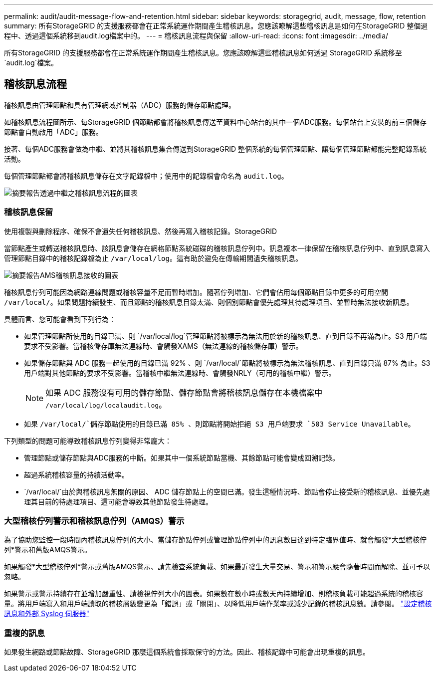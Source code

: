 ---
permalink: audit/audit-message-flow-and-retention.html 
sidebar: sidebar 
keywords: storagegrid, audit, message, flow, retention 
summary: 所有StorageGRID 的支援服務都會在正常系統運作期間產生稽核訊息。您應該瞭解這些稽核訊息是如何在StorageGRID 整個過程中、透過這個系統移到audit.log檔案中的。 
---
= 稽核訊息流程與保留
:allow-uri-read: 
:icons: font
:imagesdir: ../media/


[role="lead"]
所有StorageGRID 的支援服務都會在正常系統運作期間產生稽核訊息。您應該瞭解這些稽核訊息如何透過 StorageGRID 系統移至 `audit.log`檔案。



== 稽核訊息流程

稽核訊息由管理節點和具有管理網域控制器（ADC）服務的儲存節點處理。

如稽核訊息流程圖所示、每StorageGRID 個節點都會將稽核訊息傳送至資料中心站台的其中一個ADC服務。每個站台上安裝的前三個儲存節點會自動啟用「ADC」服務。

接著、每個ADC服務會做為中繼、並將其稽核訊息集合傳送到StorageGRID 整個系統的每個管理節點、讓每個管理節點都能完整記錄系統活動。

每個管理節點都會將稽核訊息儲存在文字記錄檔中；使用中的記錄檔會命名為 `audit.log`。

image::../media/audit_message_flow.gif[摘要報告透過中繼之稽核訊息流程的圖表]



=== 稽核訊息保留

使用複製與刪除程序、確保不會遺失任何稽核訊息、然後再寫入稽核記錄。StorageGRID

當節點產生或轉送稽核訊息時、該訊息會儲存在網格節點系統磁碟的稽核訊息佇列中。訊息複本一律保留在稽核訊息佇列中、直到訊息寫入管理節點目錄中的稽核記錄檔為止 `/var/local/log`。這有助於避免在傳輸期間遺失稽核訊息。

image::../media/audit_message_retention.gif[摘要報告AMS稽核訊息接收的圖表]

稽核訊息佇列可能因為網路連線問題或稽核容量不足而暫時增加。隨著佇列增加、它們會佔用每個節點目錄中更多的可用空間 `/var/local/`。如果問題持續發生、而且節點的稽核訊息目錄太滿、則個別節點會優先處理其待處理項目、並暫時無法接收新訊息。

具體而言、您可能會看到下列行為：

* 如果管理節點所使用的目錄已滿、則 `/var/local/log`管理節點將被標示為無法用於新的稽核訊息、直到目錄不再滿為止。S3 用戶端要求不受影響。當稽核儲存庫無法連線時、會觸發XAMS（無法連線的稽核儲存庫）警示。
* 如果儲存節點與 ADC 服務一起使用的目錄已滿 92% 、則 `/var/local/`節點將被標示為無法稽核訊息、直到目錄只滿 87% 為止。S3 用戶端對其他節點的要求不受影響。當稽核中繼無法連線時、會觸發NRLY（可用的稽核中繼）警示。
+

NOTE: 如果 ADC 服務沒有可用的儲存節點、儲存節點會將稽核訊息儲存在本機檔案中 `/var/local/log/localaudit.log`。

* 如果 `/var/local/`儲存節點使用的目錄已滿 85% 、則節點將開始拒絕 S3 用戶端要求 `503 Service Unavailable`。


下列類型的問題可能導致稽核訊息佇列變得非常龐大：

* 管理節點或儲存節點與ADC服務的中斷。如果其中一個系統節點當機、其餘節點可能會變成回溯記錄。
* 超過系統稽核容量的持續活動率。
*  `/var/local/`由於與稽核訊息無關的原因、 ADC 儲存節點上的空間已滿。發生這種情況時、節點會停止接受新的稽核訊息、並優先處理其目前的待處理項目、這可能會導致其他節點發生待處理。




=== 大型稽核佇列警示和稽核訊息佇列（AMQS）警示

為了協助您監控一段時間內稽核訊息佇列的大小、當儲存節點佇列或管理節點佇列中的訊息數目達到特定臨界值時、就會觸發*大型稽核佇列*警示和舊版AMQS警示。

如果觸發*大型稽核佇列*警示或舊版AMQS警示、請先檢查系統負載、如果最近發生大量交易、警示和警示應會隨著時間而解除、並可予以忽略。

如果警示或警示持續存在並增加嚴重性、請檢視佇列大小的圖表。如果數在數小時或數天內持續增加、則稽核負載可能超過系統的稽核容量。將用戶端寫入和用戶端讀取的稽核層級變更為「錯誤」或「關閉」、以降低用戶端作業率或減少記錄的稽核訊息數。請參閱。 link:../monitor/configure-audit-messages.html["設定稽核訊息和外部 Syslog 伺服器"]



=== 重複的訊息

如果發生網路或節點故障、StorageGRID 那麼這個系統會採取保守的方法。因此、稽核記錄中可能會出現重複的訊息。

